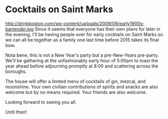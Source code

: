 * Cocktails on Saint Marks 
http://drinkboston.com/wp-content/uploads/2009/09/early1900s-bartender.jpg 
Since it seems that everyone has their own plans for later in the evening, I'll be having people over for early cocktails on Saint Marks so we can all be together as a family one last time before 2015 takes its final bow. 

Nota bene, this is not a New Year's party but a pre-New-Years pre-party. We'll be gathering at the unfashionably early hour of 5:00pm to toast the year ahead before adjourning promptly at 8:00 and scattering across the boroughs. 

The house will offer a limited menu of cocktails of gin, mezcal, and moonshine. Your own civilian contributions of spirits and snacks are also  welcome but by no means required. Your friends are also welcome. 

Looking forward to seeing you all. 

Until then!

* export settings                                          :ARCHIVE:noexport:
#+HTML_HEAD: <link rel='stylesheet' type='text/css' href='http://dixit.ca/css/email.css' />
#+HTML_HEAD: <link rel='stylesheet' type='text/css' href='/Users/jay/Dropbox/web-design/custom-css/email.css' />
#+OPTIONS:   H:6 num:nil toc:nil :nil @:t ::t |:t ^:t -:t f:t *:t <:t
 
